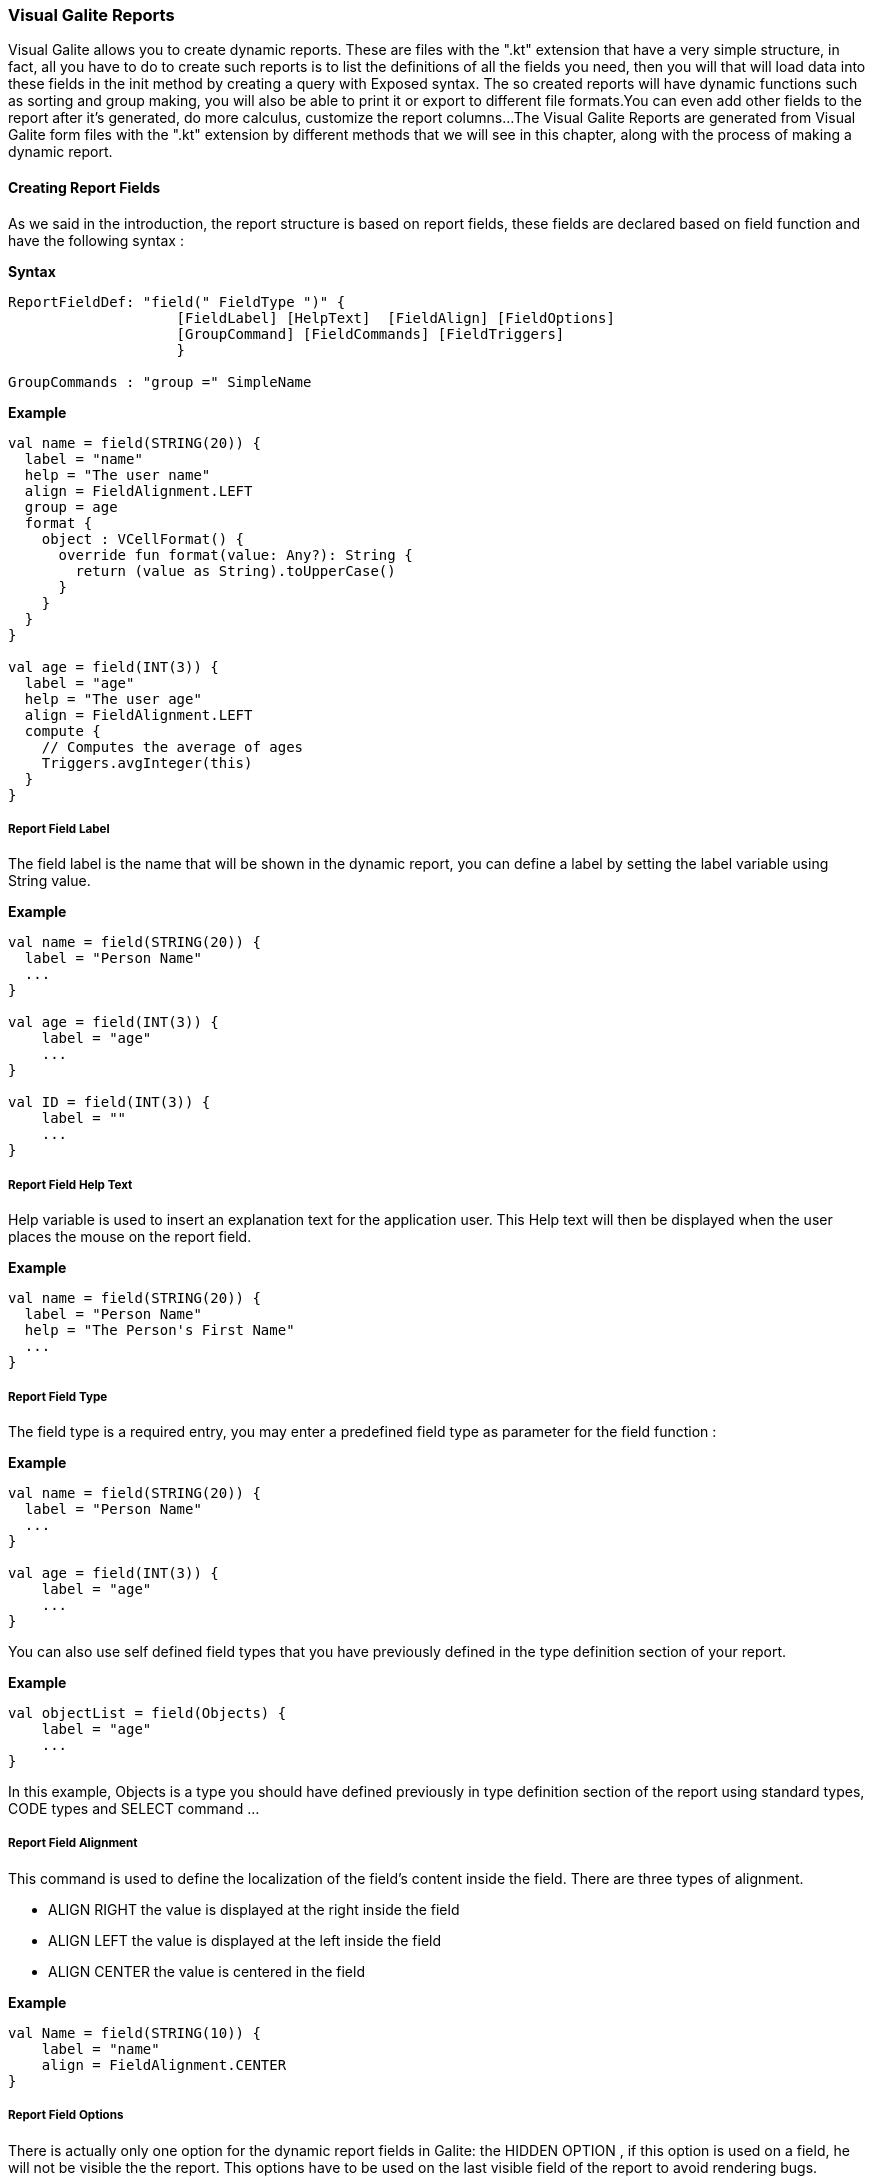
=== Visual Galite Reports

Visual Galite allows you to create dynamic reports. These are  files with the ".kt" extension that have a very simple structure, in fact, all you have to do to create such reports
is to list the definitions of all the fields you need, then you will that will load data into these fields in the init method by creating a query with Exposed syntax.
The so created reports will have dynamic functions such as sorting and group making, you will also be able to print it or export to different file formats.You can even add other fields
to the report after it's generated, do more calculus, customize the report columns...
The Visual Galite Reports are generated from Visual Galite form files with the ".kt" extension by different methods that we will see in this chapter, along with the process of making a
dynamic report.

==== Creating Report Fields

As we said in the introduction, the report structure is based on report fields, these fields are declared based on field function and have the following syntax :

*Syntax*
[source,java]
----
ReportFieldDef: "field(" FieldType ")" {
                    [FieldLabel] [HelpText]  [FieldAlign] [FieldOptions]
                    [GroupCommand] [FieldCommands] [FieldTriggers]
                    }

GroupCommands : "group =" SimpleName
----

*Example*
[source,java]
----
val name = field(STRING(20)) {
  label = "name"
  help = "The user name"
  align = FieldAlignment.LEFT
  group = age
  format {
    object : VCellFormat() {
      override fun format(value: Any?): String {
        return (value as String).toUpperCase()
      }
    }
  }
}

val age = field(INT(3)) {
  label = "age"
  help = "The user age"
  align = FieldAlignment.LEFT
  compute {
    // Computes the average of ages
    Triggers.avgInteger(this)
  }
}
----

=====  Report Field Label

The field label is the name that will be shown in the dynamic report, you can define a label by setting the label variable using String value.

*Example*
[source,java]
----
val name = field(STRING(20)) {
  label = "Person Name"
  ...
}

val age = field(INT(3)) {
    label = "age"
    ...
}

val ID = field(INT(3)) {
    label = ""
    ...
}
---- 

===== Report Field Help Text

Help variable is used to insert an explanation text for the application user. This Help text will then be displayed when the user places the mouse on the report field.

*Example*
[source,java]
----
val name = field(STRING(20)) {
  label = "Person Name"
  help = "The Person's First Name"
  ...
}
----

===== Report Field Type

The field type is a required entry, you may enter a predefined field type as parameter for the field function :

*Example*
[source,java]
----
val name = field(STRING(20)) {
  label = "Person Name"
  ...
}

val age = field(INT(3)) {
    label = "age"
    ...
}
----

You can also use self defined field types that you have previously defined in the type definition section of your report.

*Example*
[source,java]
----
val objectList = field(Objects) {
    label = "age"
    ...
}
----

In this example, Objects is a type you should have defined previously in type definition section of the report using standard types, CODE types and SELECT command ...

===== Report Field Alignment

This command is used to define the localization of the field's content inside the field. There are three types of alignment.

* ALIGN RIGHT the value is displayed at the right inside the field
* ALIGN LEFT the value is displayed at the left inside the field
* ALIGN CENTER the value is centered in the field

*Example*
[source,java]
----
val Name = field(STRING(10)) {
    label = "name"
    align = FieldAlignment.CENTER
}
----

===== Report Field Options

There is actually only one option for the dynamic report fields in Galite: the HIDDEN OPTION , if this option is used on a field, he will not be visible the the report.
This options have to be used on the last visible field of the report to avoid rendering bugs.

*Example*
[source,java]
----
val Name = field(STRING(10)) {
    label = "name"
    hidden
}
----

The field Name will not be visible on the report.

===== Report Field Group

You can create clickable groups in your report by using the keyword GROUP in you field followed by the field you want to be grouped by the actual field.

*Example*
[source,java]
----
val Customers = field(STRING(5)) {
    label = "Customers"
}

val Articles = field(STRING(10)) {
    label = "Articles"
}

val Articles = field(STRING(10)) {
    label = "Articles"
}

val Articles = field(STRING(10)) {
    label = "Articles"
}

val InvoiceNum = field(STRING(10)) {
    label = "InvoiceNum"
    group = Articles
    group = Customers
}
----

In this report, you can click on the InvoiceNum field to group customers and articles.

===== Report Field Command

In report Fields, you can call commands with this syntaxe :

[source,java]
----
"command (" SimpleItemName  ")" { action = " {KOTLIN Code} }
----

===== Report Field Triggers

Report field triggers are special events that you can catch to execute other actions. In the field body call compute or format function and inside this function specify your code.

*Syntax*
[source,java]
----
Trigger      : TrigerAction : EventList

EventList    : Event [,EventList]*

TrigerAction : compute | format { KOTLIN code }
----

Here is the two triggers available for report fields :

 * FORMAT  : applay style on the field content example change it to uppercase.
 * COMPUTE : executed when the report is displayed and can be used to compute expressions on the report columns and show the result.

*Example*
[source,java]
----
val salary = field(DECIMAL(width = 10, scale = 5)) {
  label = "salary"
  help = "The user salary"
  align = FieldAlignment.LEFT
  compute {
    // Computes the average of ages
    Triggers.avgDecimal(this)
  }
}

val name = field(STRING(20)) {
  label = "name"
  help = "The user name"
  align = FieldAlignment.LEFT
  group = age
  format {
    object : VCellFormat() {
      override fun format(value: Any?): String {
        return (value as String).toUpperCase()
      }
    }
  }
}
----

==== Creating Reports

Visual Galite Dynamic reports have a unique structure, you need to create new class that extend from Report class as described by the following syntax :

*Syntax*
[source,java]
----
ReportDefinition  : "class" ReportClass ":" QualifiedName [,QualifiedName]*] {
                      [ReportLocalization]
                      ReportTitle
                      [ContextHeader] [ReportHelp] [ReportDefinitions]
                      [ReportCommands] [ReportTriggers] (ReportFields)
                      [ContextFooter]
                    }

ReportTitle       : "title =" Title : String

ReportDefinitions : [MenuDefinition] [ActorDefinition] [TypeDefinition]
                    [CommandDefinition]
                    [InsertDefinition]
----

===== Report Localization

This is an optional step in which you may define the language of your forms menus and messages, the latter have to be defined in xml files.

*Example:*
[source,java]
----
override val locale = Locale.UK
-----

===== Report Title

To set you report title you need to override the title variable of Report class.

*Example*
 	
[source,java]
----  
class ClientR : Report() {
    override val locale = Locale.UK

    override val title = "Clients_Report"
    ...
}
----

===== Report Superclass And Interfaces

 * *Superclass:*

*Syntax:*
 	
[source,java]
----  
SuperClass:   ":" QualifiedName
----
Every Report is a class that may extend another Kotlin class by using the optional keyword ":". Otherwise,  Galite will automatically take over the java.lang.Object QualifiedName.

*Example:*
 	
[source,java]
----
class OrdersReport : Report() {
    override val title = "Orders Report"
    ...

}
----
In other words, the class declaration you have just made specifies the direct superclass of the current class.

 * *Interfaces:*

You can also specify interfaces which the report may implement by using the keyword ":".

*Syntax*

[source,java]
----
":" QualifiedName [,QualifiedName]*
----

*Example:*
 	
[source,java]
----
class OrdersReport : Report(), UReport() {
    override val title = "Orders Report"
    ...

}
----

===== Report Help Text

You can enter a help text for the report using the following syntax:

*Syntax*
[source,java]
----
override val help = helpText :String
----
Actually every report has a help menu that tries to describe the structure of the report by giving information about its commands and fields in a document, the help text will be on the top of this help menu document.

*Example*
[source,java]
----
class OrdersReport : Report() {
  override val locale = Locale.UK
  override val title = "Orders Report"

  override val help = "This report lists purchase orders"
}
----


===== Report Menus Definition

Defining a menu means adding an entry to the menu bar in the top of the report, you can add actors to this menu later by specifying the menu name in the actor definition.

*Syntax:*
 	
[source,java]
----
MenuDefinition: val SimpleName = "menu (" label : String ")"
----

*Example*
 	
[source,java]
----

class ListLecturersR : Report() {
  override val locale = Locale.UK
  override val title = "List of the Lecturers"

  val newMenu = menu("newMenu")
}
----

===== Report Actors Definition

An Actor is an item to be linked with a command, if its ICON is specified, it will appear in the icon_toolbar located under the menu bar, otherwise, it will only be accessible from the menu bar.
ICON and KEY are optional, the KEY being the keyboard shortcut to assign to the actor.


*Syntax:*
 	
[source,java]
----  
ActorDefinition:  "actor("
                           "ident =" SimpleName,
                           "menu =" SimpleName,
                           "label =" label : String,
                           "help" = helpText : String,
                         ) {
                           [key = key  : String]
                           [icon = icon : String]
                         }
----

*Example*
 	
[source,java]
----

class ListLecturersR : Report() {
 override val locale = Locale.UK
 override val title = "List of the Lecturers"
 override val help = "Clients_Report"

 val newMenu = menu("newMenu")

  val printReport = actor(
          ident = "Print",
          menu = newMenu,
          label = "Print",
          help = "Print the report",
  ) {
    key = Key.F9         // key is optional here
    icon = "printerIcon"  // icon is optional here
  }
  ...
}
----

===== Report Types Definition

After having defined your menus and actor, you can enter different field types definitions based on the standard field types or code field types, you can also use the LIST and SELECT commands
to customize these new types. 

*Syntax:*
----
TypeDefinition:  "object" SimplName":" CodeDomain<FieldType>() {[TypeList] } | "object" SimplName":" ListDomain<FieldType>() {[TypeList] }
----

*Example*
 	
[source,java]
----
class LisLecturersR : Report() {

    object Days: CodeDomain<Int>() {
      init {
        "Sunday" keyOf 1
        "Monday" keyOf 2
        "Tuesday" keyOf 3
        "Wednesday" keyOf 4
        "Thursday" keyOf 5
        "Friday" keyOf 6
        "Saturday" keyOf 7
      }
    }

    object CurrentDegree : ListDomain<String>(20) {
      override val table = query(Degree.selectAll())

      init {
        "Symbol" keyOf Degree.Symbol
        "Description" keyOf Degree.Description
      }
    }
}
----

===== Report Commands Definition

In this section you may want to define new commands, to do so, all you need is an already defined Actor from which you will call the command in order to execute an Action on the form.
every command have an effective ray of action (VRField, VReport)

 * Simply writing the body of the action using the  ACTION command, the parameters are optional and can be VRField or VReport. 
 
*Syntax*
[source,java]
----
cmdDef  : "command (" SimpleItemName  ")" { commandBody }

commandBody: { KOTLIN statements }
----

*Example*
Writing the action's body :

[source,java]
----
val PrintReport = command(item = PrintReport) {
  action = {
    // KOTLIN code
  }
}
----

===== Report Triggers Declaration

Report Triggers are special events that once switched on you can execute a set of actions defined by the following syntax :

*Syntax*
----
ReportTrigger  :  "trigger(" TriggerAction : ReportEventList ")"
ReportEventList:  ReportEvent [,FormEvent]*
----

Galite actually defines 2 report Triggers or report Events :

 * PREREPORT  : executed before the report is displayed.
 * POSTREPORT : executed after the report is closed.

*Example*
[source, java]
----
class SimpleReport : Report() {
  override val locale = Locale.UK

  override val title = "SimpleReport"

  val preReport = trigger(PREREPORT) {
    println("---------PREREPORT TRIGGER-------------")
  }

  val postReport = trigger(POSTREPORT) {
    println("---------POSTREPORT TRIGGER-------------")
  }
  ...
}
----

===== Report Fields Declaration 

As you already know, a dynamic report is based on field that will be shown as report columns, in this section you have to write at least on field definition or more following 
the definition and the structure we saw in the previous chapter.

===== Report Context init:

This section should follow the report fields declaration and have to be placed between curly braces of init function, here you may define all the functions, data, classes you need in your report, written in KOTLIN code.
But most important, you need to d fill the report's lines or rows.
ALL you need that you use EXPOSED Syntax to create query that select data from you database tables, then you need to iterate this query and use the add statement to add the row to the report this function affect you data to the fields

For example here is  a dynamic report, we will retrieve data from the Client table on the database. Then affect the query result to our report to create rows.

*Example*
[source,java]
----
val clients = Client.selectAll()

init {
  transaction {
    clients.forEach { result ->
      add {
        this[firstName] = result[Client.firstNameClt]
        this[lastName] = result[Client.lastNameClt]
        this[addressClt] = result[Client.addressClt]
        this[ageClt] = result[Client.ageClt]
        this[countryClt] = result[Client.countryClt]
        this[cityClt] = result[Client.cityClt]
        this[zipCodeClt] = result[Client.zipCodeClt]
        this[activeClt] = result[Client.activeClt]
      }
    }
  }
}
----

==== Calling reports

A report is always called from a form, if the caller form extends from the VDictionaryForm class you have to do the following steps :

 * Change VDictionaryForm to VReportSelectionForm
 * Add the CreateReport command to the caller form
 * Implement the createReport abstract method :

*Example*
[source,java]
----
override fun createReport(): Report {
   return ClientR()
}
----

Otherwise you can create a normal form or block command that executes the following code :

[source,java]
----
   WindowController.getWindowController().doNotModal(new UserList(this));
----
